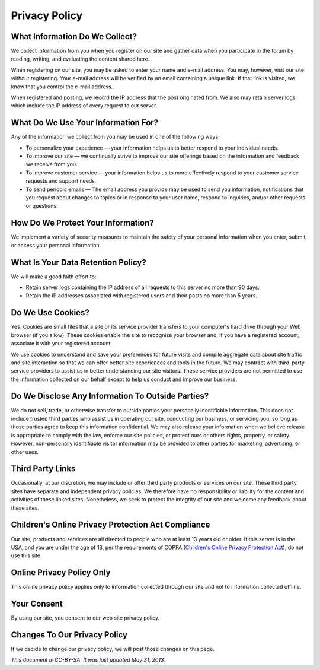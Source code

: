==============
Privacy Policy
==============


What Information Do We Collect?
~~~~~~~~~~~~~~~~~~~~~~~~~~~~~~~

We collect information from you when you register on our site and gather data when you participate in the forum by reading,
writing, and evaluating the content shared here.

When registering on our site, you may be asked to enter your name and e-mail address. You may, however, visit our site
without registering. Your e-mail address will be verified by an email containing a unique link. If that link is visited,
we know that you control the e-mail address.

When registered and posting, we record the IP address that the post originated from. We also may retain server logs which
include the IP address of every request to our server.

What Do We Use Your Information For?
~~~~~~~~~~~~~~~~~~~~~~~~~~~~~~~~~~~~

Any of the information we collect from you may be used in one of the following ways:

- To personalize your experience — your information helps us to better respond to your individual needs.
- To improve our site — we continually strive to improve our site offerings based on the information and feedback
  we receive from you.
- To improve customer service — your information helps us to more effectively respond to your customer service requests
  and support needs.
- To send periodic emails — The email address you provide may be used to send you information, notifications that you
  request about changes to topics or in response to your user name, respond to inquiries, and/or other requests or questions.

How Do We Protect Your Information?
~~~~~~~~~~~~~~~~~~~~~~~~~~~~~~~~~~~

We implement a variety of security measures to maintain the safety of your personal information when you enter, submit,
or access your personal information.

What Is Your Data Retention Policy?
~~~~~~~~~~~~~~~~~~~~~~~~~~~~~~~~~~~

We will make a good faith effort to:

- Retain server logs containing the IP address of all requests to this server no more than 90 days.
- Retain the IP addresses associated with registered users and their posts no more than 5 years.

Do We Use Cookies?
~~~~~~~~~~~~~~~~~~

Yes. Cookies are small files that a site or its service provider transfers to your computer's hard drive through your
Web browser (if you allow). These cookies enable the site to recognize your browser and, if you have a registered account,
associate it with your registered account.

We use cookies to understand and save your preferences for future visits and compile aggregate data about site traffic
and site interaction so that we can offer better site experiences and tools in the future. We may contract with
third-party service providers to assist us in better understanding our site visitors. These service providers are not
permitted to use the information collected on our behalf except to help us conduct and improve our business.

Do We Disclose Any Information To Outside Parties?
~~~~~~~~~~~~~~~~~~~~~~~~~~~~~~~~~~~~~~~~~~~~~~~~~~

We do not sell, trade, or otherwise transfer to outside parties your personally identifiable information.
This does not include trusted third parties who assist us in operating our site, conducting our business,
or servicing you, so long as those parties agree to keep this information confidential. We may also release
your information when we believe release is appropriate to comply with the law, enforce our site policies,
or protect ours or others rights, property, or safety. However, non-personally identifiable visitor information
may be provided to other parties for marketing, advertising, or other uses.

Third Party Links
~~~~~~~~~~~~~~~~~

Occasionally, at our discretion, we may include or offer third party products or services on our site.
These third party sites have separate and independent privacy policies. We therefore have no responsibility or
liability for the content and activities of these linked sites. Nonetheless, we seek to protect the integrity
of our site and welcome any feedback about these sites.

Children's Online Privacy Protection Act Compliance
~~~~~~~~~~~~~~~~~~~~~~~~~~~~~~~~~~~~~~~~~~~~~~~~~~~

Our site, products and services are all directed to people who are at least 13 years old or older.
If this server is in the USA, and you are under the age of 13, per the requirements of COPPA (`Children's Online Privacy
Protection Act <https://en.wikipedia.org/wiki/Children%27s_Online_Privacy_Protection_Act>`_), do not use this site.


Online Privacy Policy Only
~~~~~~~~~~~~~~~~~~~~~~~~~~

This online privacy policy applies only to information collected through our site and not to information collected offline.

Your Consent
~~~~~~~~~~~~

By using our site, you consent to our web site privacy policy.

Changes To Our Privacy Policy
~~~~~~~~~~~~~~~~~~~~~~~~~~~~~

If we decide to change our privacy policy, we will post those changes on this page.

*This document is CC-BY-SA. It was last updated May 31, 2013.*
